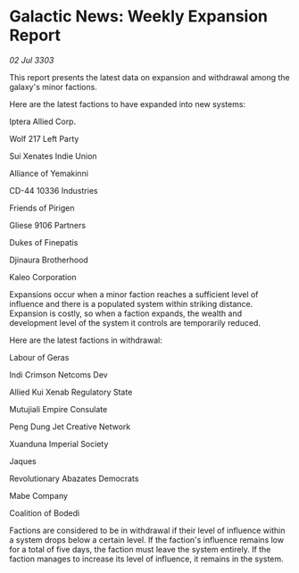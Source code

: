 * Galactic News: Weekly Expansion Report

/02 Jul 3303/

This report presents the latest data on expansion and withdrawal among the galaxy's minor factions. 

Here are the latest factions to have expanded into new systems: 

Iptera Allied Corp. 

Wolf 217 Left Party 

Sui Xenates Indie Union 

Alliance of Yemakinni 

CD-44 10336 Industries 

Friends of Pirigen 

Gliese 9106 Partners 

Dukes of Finepatis 

Djinaura Brotherhood 

Kaleo Corporation 

Expansions occur when a minor faction reaches a sufficient level of influence and there is a populated system within striking distance. Expansion is costly, so when a faction expands, the wealth and development level of the system it controls are temporarily reduced. 

Here are the latest factions in withdrawal: 

Labour of Geras	 

Indi Crimson Netcoms Dev 

Allied Kui Xenab Regulatory State 

Mutujiali Empire Consulate 

Peng Dung Jet Creative Network 

Xuanduna Imperial Society 

Jaques 

Revolutionary Abazates Democrats 

Mabe Company 

Coalition of Bodedi  

Factions are considered to be in withdrawal if their level of influence within a system drops below a certain level. If the faction's influence remains low for a total of five days, the faction must leave the system entirely. If the faction manages to increase its level of influence, it remains in the system.